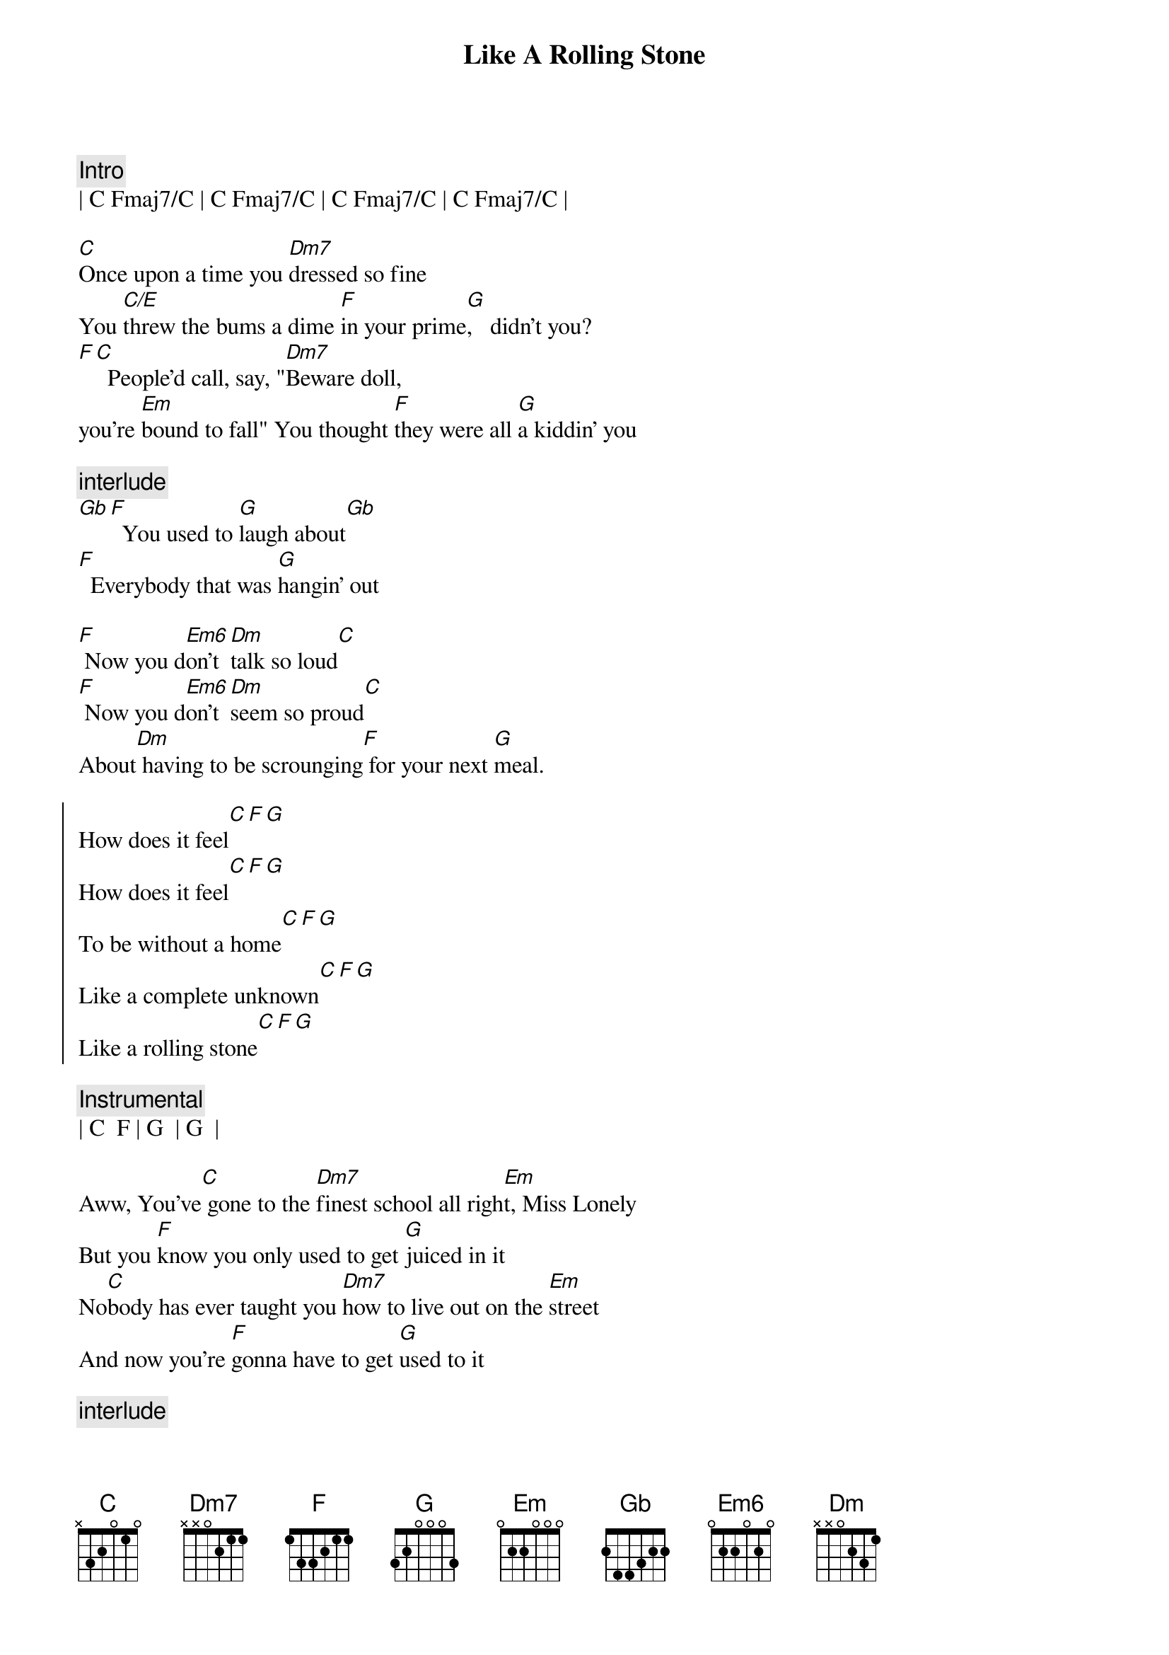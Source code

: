{title: Like A Rolling Stone}
{artist: Bob Dylan}
{key: C}

{c:Intro}
| C Fmaj7/C | C Fmaj7/C | C Fmaj7/C | C Fmaj7/C |

{sov}
[C]Once upon a time you [Dm7]dressed so fine
You [C/E]threw the bums a dime [F]in your prime[G],   didn't you?
[F][C]  People'd call, say, "[Dm7]Beware doll,
you're [Em]bound to fall" You thought [F]they were all [G]a kiddin' you
{eov}

{c:interlude}
[Gb][F]  You used to [G]laugh about[Gb]
[F]  Everybody that was [G]hangin' out

[F] Now you d[Em6]on't [Dm]talk so loud[C]
[F] Now you d[Em6]on't [Dm]seem so proud[C]
About[Dm] having to be scrounging[F] for your next [G]meal.

{soc}
How does it feel[C][F][G]
How does it feel[C][F][G]
To be without a home[C][F][G]
Like a complete unknown[C][F][G]
Like a rolling stone[C][F][G]
{eoc}

{comment: Instrumental}
| C  F | G  | G  |

{sov}
Aww, You've[C] gone to the [Dm7]finest school all righ[Em]t, Miss Lonely
But you [F]know you only used to get [G]juiced in it
No[C]body has ever taught you [Dm7]how to live out on the [Em]street
And now you're [F]gonna have to get [G]used to it
{eov}

{c:interlude}
[F]  You said you'd neve[G]r  compromise
[F]  With the mystery tramp, but now you[G]realize

[F] He's not [Em6]selling any[Dm]  alibis[C]
[F] As you stare into the [Em6]vacuum  [Dm]of his eye[C]s

And [Dm7]say do you want to[F]  make a [G]deal?

{soc}
How does it feel[C][F][G]
How does it feel[C][F][G]
To be on your own[C][F][G]
With no direction home[C][F][G]
A complete unknown[C][F][G]
Like a rolling stone[C][F][G]
{eoc}

{comment: Instrumental}
| C  F | G  | G  |

{sov}
Aww, You[C] never turned a[Dm7]round to see the frowns[Em]
On the jugglers and the [F]clowns when they all did [G]tricks for you
You [C]never understood that it [Dm7]ain't no good
You [Em]shouldn't let other [F]people get your [G]kicks for you
{eov}

[F]  You used to ride on the chrome horse with your [G]diplomat
[F]  Who carried on his shoulder a [G]Siamese cat

[F] Ain't it hard[Em]  when you dis[Dm7]cover tha[C]t
[F] He really [Em]wasn't  [Dm7]where it's a[C]t
After[Dm7] he took from you everything[F]  he could [G]steal.

{soc}
How does it feel[C][F][G]
How does it feel[C][F][G]
To have you on your own[C][F][G]
With no direction home[C][F][G]
Like a complete unknow[C]n[F][G]
Like a rolling stone[C][F][G]
{eoc}

{comment: Instrumental}
| C  F | G  | G  |

{sov}
Aww[C], Princess on the [Dm7]steeple and all the [Em]pretty people
They're all [F]drinkin', thinkin' that they [G]got it made
[C] Exchanging all p[Dm7]recious gifts[Em]
But you'd better [F]take your diamond ring,[G]you'd better pawn it babe
{eov}

[F]  You used to be[G]so amused
[F]  At Napoleon in rags[G]and the language that he used

[F] Go to him now, he [Em]calls you, you [Dm7]can't refuse[C]
[F] When you ain't got [Em]nothing, you got[Dm7] nothing to los[C]e
 You're[Dm7] invisible now, you got no[F] secrets to [G]conceal.

{soc}
How does it feel[C][F][G]
How does it feel[C][F][G]
To be on your own[C][F][G]
With no direction home[C][F][G]
Like a complete unknow[C]n[F][G]
Like a rolling stone[C][F][G]
{eoc}

{comment: Instrumental}
| C  F | G  | G  |
